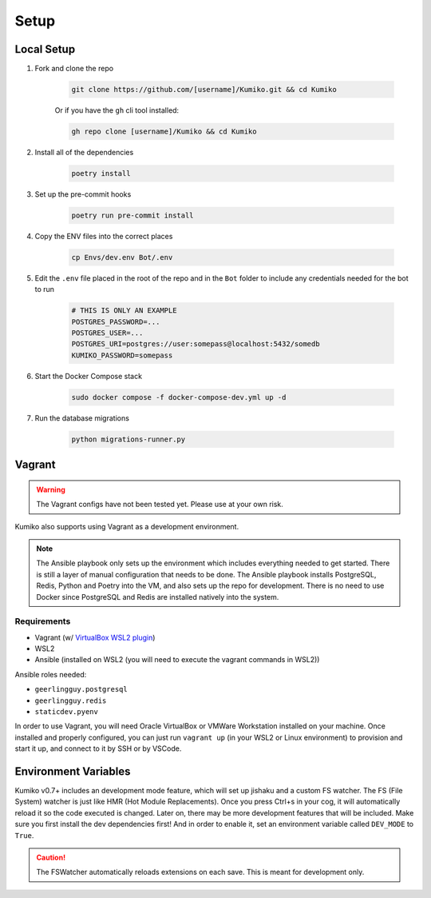 Setup
========

Local Setup
-----------

1. Fork and clone the repo

    .. code-block:: bash

        git clone https://github.com/[username]/Kumiko.git && cd Kumiko
    

    Or if you have the ``gh`` cli tool installed:

    .. code-block:: bash

        gh repo clone [username]/Kumiko && cd Kumiko
    

2. Install all of the dependencies

    .. code-block:: bash

        poetry install

3. Set up the pre-commit hooks

    .. code-block:: bash

        poetry run pre-commit install

4. Copy the ENV files into the correct places

    .. code-block:: bash

        cp Envs/dev.env Bot/.env

5. Edit the ``.env`` file placed in the root of the repo and in the ``Bot`` folder to include any credentials needed for the bot to run
    
    .. code-block:: bash
        
        # THIS IS ONLY AN EXAMPLE
        POSTGRES_PASSWORD=...
        POSTGRES_USER=...
        POSTGRES_URI=postgres://user:somepass@localhost:5432/somedb
        KUMIKO_PASSWORD=somepass
        

6. Start the Docker Compose stack

    .. code-block:: bash

        sudo docker compose -f docker-compose-dev.yml up -d
    
7. Run the database migrations

    .. code-block:: bash

        python migrations-runner.py
    
Vagrant
-------

.. warning::

    The Vagrant configs have not been tested yet. Please use at your own risk.

Kumiko also supports using Vagrant as a development environment. 

.. note::

    The Ansible playbook only sets up the environment which includes everything needed to get started. 
    There is still a layer of manual configuration that needs to be done. 
    The Ansible playbook installs PostgreSQL, Redis, Python and Poetry into the VM, and also sets up the repo for development. 
    There is no need to use Docker since PostgreSQL and Redis are installed natively into the system.

Requirements
^^^^^^^^^^^^

* Vagrant (w/ `VirtualBox WSL2 plugin <https://github.com/Karandash8/virtualbox_WSL2>`_)
* WSL2
* Ansible (installed on WSL2 (you will need to execute the vagrant commands in WSL2))

Ansible roles needed:

* ``geerlingguy.postgresql``
* ``geerlingguy.redis``
* ``staticdev.pyenv``


In order to use Vagrant, you will need Oracle VirtualBox or VMWare Workstation installed on your machine. 
Once installed and properly configured, you can just run ``vagrant up`` (in your WSL2 or Linux environment) to provision and start it up, 
and connect to it by SSH or by VSCode. 

Environment Variables
---------------------

Kumiko v0.7+ includes an development mode feature, which will set up jishaku and a custom FS watcher. 
The FS (File System) watcher is just like HMR (Hot Module Replacements). 
Once you press Ctrl+s in your cog, it will automatically reload it so the code executed is changed. 
Later on, there may be more development features that will be included. 
Make sure you first install the dev dependencies first! 
And in order to enable it, set an environment variable called ``DEV_MODE`` to ``True``.

.. caution:: 

    The FSWatcher automatically reloads extensions on each save. This is meant for development only.